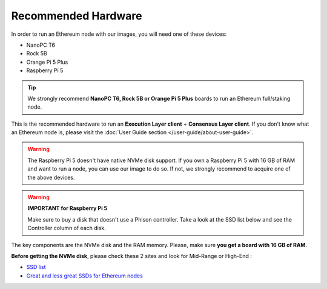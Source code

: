 .. Ethereum on ARM documentation documentation master file, created by
   sphinx-quickstart on Wed Jan 13 19:04:18 2021.

Recommended Hardware
====================

In order to run an Ethereum node with our images, you will need one of these devices:

* NanoPC T6
* Rock 5B
* Orange Pi 5 Plus
* Raspberry Pi 5

.. tip::
  We strongly recommend **NanoPC T6, Rock 5B or Orange Pi 5 Plus** boards to run an Ethereum full/staking node. 

This is the recommended hardware to run an **Execution Layer client** + **Consensus Layer client**. 
If you don't know what an Ethereum node is, please visit the :doc:`User Guide section </user-guide/about-user-guide>`.

.. warning::
  The Raspberry Pi 5 doesn't have native NVMe disk support. If you own a Raspberry Pi 5 with 16 GB of RAM and want to run 
  a node, you can use our image to do so. If not, we strongly recommend to acquire one of the above devices.


.. tabs::

  .. tab:: NanoPC T6

    Recommended hardware and settings for running an Ethereum full/staking node on a NanoPC T6 board    

    * **NanoPC T6** (16GB RAM)
    * **MicroSD Card** (16 GB Class 10 minimum)
    * **NVMe disk** 2 TB minimum, 4 TB recommended (M2.2280)
    * **Power supply**
    * **Ethernet cable**
    * **Port forwarding** (see clients for further info)
    * **A case with passive heatsinkn**
    * USB keyboard, Monitor and HDMI cable (Optional)

    **Buy links**

    `NanoPC T6 board 16 GB <https://www.friendlyelec.com/index.php?route=product/product&product_id=292>`_

  .. tab:: Radxa Rock 5B

    Recommended hardware and settings for running an Ethereum full/staking node on a Rock 5B board    

    * **Rock 5B board** (16GB to 32GBRAM)
    * **MicroSD Card** (16 GB Class 10 minimum)
    * **NVMe disk** 2 TB minimum, 4 TB recommended (M2.2280)
    * **Power supply** (Radxa official)
    * **Ethernet cable**
    * **Port forwarding** (see clients for further info)
    * **A case with passive heatsinkn**
    * USB keyboard, Monitor and HDMI cable (Optional)

    **Buy Links**

    BOARD

    * `Rock 5B board 16 GB <https://shop.allnetchina.cn/products/rock5-model-b?variant=39514839515238>`_
    * `Radxa power supply <https://shop.allnetchina.cn/products/radxa-power-pd-30w?variant=39929851904102>`_

    CASES (Choose one)

    * `Acrylic protector with passive heatsink <https://shop.allnetchina.cn/products/rock5-b-acrylic-protector?variant=39877626396774>`_
    * `Aluminum case with passive/active cooling <https://shop.allnetchina.cn/collections/rock5-model-b/products/ecopi-5b-aluminum-housing-for-rock5-model-b?variant=47101353361724>`_

  .. tab:: Orange Pi 5 Plus

    Recommended hardware and settings for running an Ethereum full/staking node on a Orange Pi 5 Plus board

    * **Orange Pi 5 Plus board** (16GB to 32GB RAM)
    * **MicroSD Card** (16 GB Class 10 minimum)
    * **NVMe disk** 2 TB minimum, 4 TB recommended (M2.2280)
    * **Power supply**
    * **Ethernet cable**
    * **Port forwarding** (see clients for further info)
    * **A case with passive heatsinkn**
    * USB keyboard, Monitor and HDMI cable (Optional)

    **Buy Links**

    * `Orange Pi 5 Plus official page <http://www.orangepi.org/html/hardWare/computerAndMicrocontrollers/details/Orange-Pi-5-plus.html>`_
    * `Orange Pi 5 Plus Case with heatsink <https://aliexpress.com/item/1005005728553439.html>`_

  .. tab:: Raspberry Pi 5

    Recommended hardware and settings for running an Ethereum full/staking node on a Raspberry Pi 5 board

    * **Raspberry Pi 5 board** (16GB RAM)
    * **MicroSD Card** (16 GB Class 10 minimum)
    * **NVMe disk** 2 TB minimum, 4 TB recommended (depends on Hat)
    * **NVMe Hat**
    * **Power supply**
    * **Ethernet cable**
    * **Port forwarding** (see clients for further info)
    * **A case with passive heatsinkn**
    * USB keyboard, Monitor and HDMI cable (Optional)

    **Buy Links**
    
    * `Raspberry Pi 5 official page <https://www.raspberrypi.com/products/raspberry-pi-5/>`_
    * **NVMe Hat** (tested in our labs): GeeekPi N04 and Geekworm X1001
    * **Case with Heatsink**: GeekPi and Geekworm cases

.. warning::
  **IMPORTANT for Raspberry Pi 5**
  
  Make sure to buy a disk that doesn't use a Phison controller. Take a look at the SSD list below and see the 
  Controller column of each disk.

The key components are the NVMe disk and the RAM memory. Please, make sure **you get a board with 16 GB of RAM**.

**Before getting the NVMe disk**, please check these 2 sites and look for Mid-Range or High-End :

* `SSD list <https://docs.google.com/spreadsheets/d/1B27_j9NDPU3cNlj2HKcrfpJKHkOf-Oi1DbuuQva2gT4/edit>`_
* `Great and less great SSDs for Ethereum nodes <https://gist.github.com/yorickdowne/f3a3e79a573bf35767cd002cc977b038>`_
